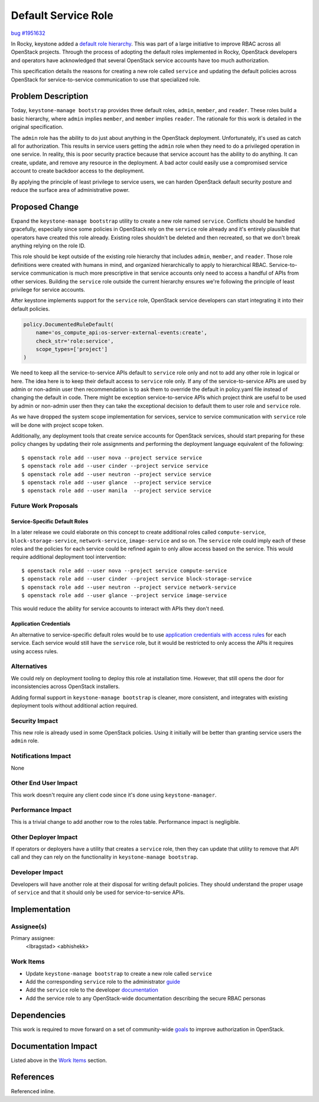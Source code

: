 ..
 This work is licensed under a Creative Commons Attribution 3.0 Unported
 License.

 http://creativecommons.org/licenses/by/3.0/legalcode

====================
Default Service Role
====================

`bug #1951632 <https://bugs.launchpad.net/keystone/+bug/1951632>`_

In Rocky, keystone added a `default role hierarchy
<https://specs.openstack.org/openstack/keystone-specs/specs/keystone/rocky/define-default-roles.html>`_.
This was part of a large initiative to improve RBAC across all OpenStack
projects. Through the process of adopting the default roles implemented in
Rocky, OpenStack developers and operators have acknowledged that several
OpenStack service accounts have too much authorization.

This specification details the reasons for creating a new role called
``service`` and updating the default policies across OpenStack for
service-to-service communication to use that specialized role.

Problem Description
===================

Today, ``keystone-manage bootstrap`` provides three default roles, ``admin``,
``member``, and ``reader``. These roles build a basic hierarchy, where
``admin`` implies ``member``, and ``member`` implies ``reader``. The rationale
for this work is detailed in the original specification.

The ``admin`` role has the ability to do just about anything in the OpenStack
deployment. Unfortunately, it's used as catch all for authorization. This
results in service users getting the ``admin`` role when they need to do a
privileged operation in one service. In reality, this is poor security practice
because that service account has the ability to do anything. It can create,
update, and remove any resource in the deployment. A bad actor could easily use
a compromised service account to create backdoor access to the deployment.

By applying the principle of least privilege to service users, we can harden
OpenStack default security posture and reduce the surface area of
administrative power.

Proposed Change
===============

Expand the ``keystone-manage bootstrap`` utility to create a new role named
``service``. Conflicts should be handled gracefully, especially since some
policies in OpenStack rely on the ``service`` role already and it's entirely
plausible that operators have created this role already. Existing roles
shouldn't be deleted and then recreated, so that we don't break anything
relying on the role ID.


This role should be kept outside of the existing role hierarchy that includes
``admin``, ``member``, and ``reader``. Those role definitions were created with
humans in mind, and organized hierarchically to apply to hierarchical RBAC.
Service-to-service communication is much more prescriptive in that service
accounts only need to access a handful of APIs from other services. Building
the ``service`` role outside the current hierarchy ensures we're following the
principle of least privilege for service accounts.

After keystone implements support for the ``service`` role, OpenStack service
developers can start integrating it into their default policies.

.. code-block:: python

   policy.DocumentedRuleDefault(
       name='os_compute_api:os-server-external-events:create',
       check_str='role:service',
       scope_types=['project']
   )

We need to keep all the service-to-service APIs default to ``service`` role
only and not to add any other role in logical or here. The idea here is to keep
their default access to ``service`` role only. If any of the service-to-service
APIs are used by admin or non-admin user then recommendation is to ask them to
override the default in policy.yaml file instead of changing the default in
code. There might be exception service-to-service APIs which project think are
useful to be used by admin or non-admin user then they can take the exceptional
decision to default them to user role and ``service`` role.

As we have dropped the system scope implementation for services, service to
service communication with ``service`` role will be done with project scope
token.

Additionally, any deployment tools that create service accounts for OpenStack
services, should start preparing for these policy changes by updating their
role assignments and performing the deployment language equivalent of the
following::

   $ openstack role add --user nova --project service service
   $ openstack role add --user cinder --project service service
   $ openstack role add --user neutron --project service service
   $ openstack role add --user glance  --project service service
   $ openstack role add --user manila  --project service service

Future Work Proposals
---------------------

Service-Specific Default Roles
^^^^^^^^^^^^^^^^^^^^^^^^^^^^^^

In a later release we could elaborate on this concept to create additional
roles called ``compute-service``, ``block-storage-service``,
``network-service``, ``image-service`` and so on.  The ``service`` role could
imply each of these roles and the policies for each service could be refined
again to only allow access based on the service. This would require additional
deployment tool intervention::

   $ openstack role add --user nova --project service compute-service
   $ openstack role add --user cinder --project service block-storage-service
   $ openstack role add --user neutron --project service network-service
   $ openstack role add --user glance --project service image-service

This would reduce the ability for service accounts to interact with APIs they
don't need.

Application Credentials
^^^^^^^^^^^^^^^^^^^^^^^

An alternative to service-specific default roles would be to use `application
credentials with access rules
<https://docs.openstack.org/keystone/latest/user/application_credentials.html#access-rules>`_
for each service. Each service would still have the ``service`` role, but it
would be restricted to only access the APIs it requires using access rules.

Alternatives
------------

We could rely on deployment tooling to deploy this role at installation time.
However, that still opens the door for inconsistencies across OpenStack
installers.

Adding formal support in ``keystone-manage bootstrap`` is cleaner, more
consistent, and integrates with existing deployment tools without additional
action required.

Security Impact
---------------

This new role is already used in some OpenStack policies. Using it initially
will be better than granting service users the ``admin`` role.

Notifications Impact
--------------------

None

Other End User Impact
---------------------

This work doesn't require any client code since it's done using
``keystone-manager``.

Performance Impact
------------------

This is a trivial change to add another row to the roles table. Performance
impact is negligible.

Other Deployer Impact
---------------------

If operators or deployers have a utility that creates a ``service`` role, then
they can update that utility to remove that API call and they can rely on the
functionality in ``keystone-manage bootstrap``.

Developer Impact
----------------

Developers will have another role at their disposal for writing default
policies. They should understand the proper usage of ``service`` and that it
should only be used for service-to-service APIs.

Implementation
==============

Assignee(s)
-----------

Primary assignee:
  <lbragstad>
  <abhishekk>

Work Items
----------

* Update ``keystone-manage bootstrap`` to create a new role called ``service``
* Add the corresponding ``service`` role to the administrator `guide
  <https://docs.openstack.org/keystone/latest/admin/service-api-protection.html>`_
* Add the ``service`` role to the developer `documentation
  <https://docs.openstack.org/keystone/latest/contributor/services.html#reusable-default-roles>`_
* Add the service role to any OpenStack-wide documentation describing the
  secure RBAC personas

Dependencies
============

This work is required to move forward on a set of community-wide `goals
<https://review.opendev.org/c/openstack/governance/+/815158>`_ to improve
authorization in OpenStack.

Documentation Impact
====================

Listed above in the `Work Items`_ section.

References
==========

Referenced inline.
